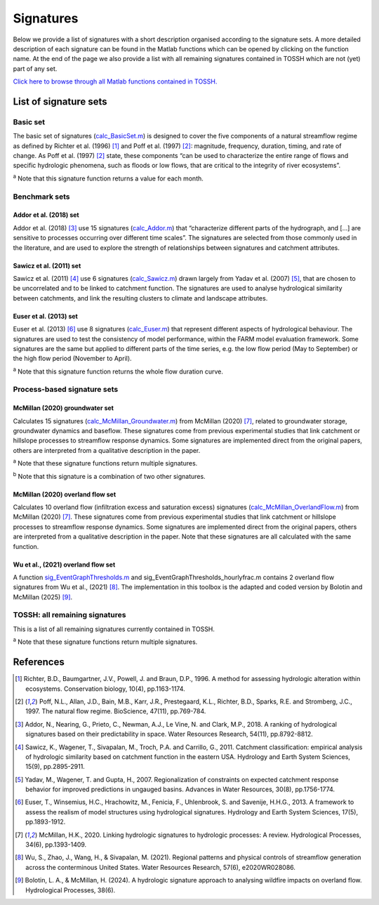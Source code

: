 .. _p2_signatures:

Signatures
==========

Below we provide a list of signatures with a short description organised according to the signature sets. 
A more detailed description of each signature can be found in the Matlab functions which can be opened by clicking on the function name.
At the end of the page we also provide a list with all remaining signatures contained in TOSSH which are not (yet) part of any set.

`Click here to browse through all Matlab functions contained in TOSSH. <./_static/matlab/TOSSH_code/index.html>`_

List of signature sets
----------------------

 
Basic set
^^^^^^^^^
The basic set of signatures (`calc_BasicSet.m <./_static/matlab/TOSSH_code/TOSSH/TOSSH_code/calculation_functions/calc_BasicSet.html>`_) 
is designed to cover the five components of a natural streamflow regime 
as defined by Richter et al. (1996) [1]_ and Poff et al. (1997) [2]_: 
magnitude, frequency, duration, timing, and rate of change.
As Poff et al. (1997) [2]_ state, these components “can be used to characterize the entire range of flows 
and specific hydrologic phenomena, such as floods or low flows, that are critical to the integrity of river ecosystems”. 

.. csv-table:: Basic set
   :file: ./_static/basic_set.csv
   :header-rows: 1
   :delim: ;

:sup:`a` Note that this signature function returns a value for each month.


Benchmark sets 
^^^^^^^^^^^^^^

Addor et al. (2018) set
"""""""""""""""""""""""
Addor et al. (2018) [3]_ use 15 signatures (`calc_Addor.m <./_static/matlab/TOSSH_code/TOSSH/TOSSH_code/calculation_functions/calc_Addor.html>`_) 
that “characterize different parts of the hydrograph, 
and [...] are sensitive to processes occurring over different time scales”. 
The signatures are selected from those commonly used in the literature, 
and are used to explore the strength of relationships between signatures and catchment attributes.

.. csv-table:: Addor et al. (2018)
   :file: ./_static/addor.csv
   :header-rows: 1
   :delim: ;


Sawicz et al. (2011) set
""""""""""""""""""""""""
Sawicz et al. (2011) [4]_ use 6 signatures (`calc_Sawicz.m <./_static/matlab/TOSSH_code/TOSSH/TOSSH_code/calculation_functions/calc_Sawicz.html>`_) 
drawn largely from Yadav et al. (2007) [5]_, 
that are chosen to be uncorrelated and to be linked to catchment function. 
The signatures are used to analyse hydrological similarity between catchments, 
and link the resulting clusters to climate and landscape attributes.

.. csv-table:: Sawicz et al. (2011)
   :file: ./_static/sawicz.csv
   :header-rows: 1
   :delim: ;


Euser et al. (2013) set 
"""""""""""""""""""""""
Euser et al. (2013) [6]_ use 8 signatures (`calc_Euser.m <./_static/matlab/TOSSH_code/TOSSH/TOSSH_code/calculation_functions/calc_Euser.html>`_) 
that represent different aspects of hydrological behaviour. 
The signatures are used to test the consistency of model performance, 
within the FARM model evaluation framework.
Some signatures are the same but applied to different parts of the time series, e.g. the low flow period (May to September) or the high flow period (November to April).

.. csv-table:: Euser et al. (2011)
   :file: ./_static/euser.csv
   :header-rows: 1
   :delim: ;

:sup:`a` Note that this signature function returns the whole flow duration curve.


Process-based signature sets 
^^^^^^^^^^^^^^^^^^^^^^^^^^^^

McMillan (2020) groundwater set
"""""""""""""""""""""""""""""""
Calculates 15 signatures (`calc_McMillan_Groundwater.m <./_static/matlab/TOSSH_code/TOSSH/TOSSH_code/calculation_functions/calc_McMillan_Groundwater.html>`_)
from McMillan (2020) [7]_, related to groundwater 
storage, groundwater dynamics and baseflow. These signatures come from 
previous experimental studies that link catchment or hillslope 
processes to streamflow response dynamics. Some signatures are 
implemented direct from the original papers, others are interpreted
from a qualitative description in the paper.

.. csv-table:: McMillan (2020) groundwater set
   :file: ./_static/groundwater.csv
   :header-rows: 1
   :delim: ;
   
:sup:`a` Note that these signature functions return multiple signatures.

:sup:`b` Note that this signature is a combination of two other signatures.


McMillan (2020) overland flow set
"""""""""""""""""""""""""""""""""
Calculates 10 overland flow (infiltration excess and saturation excess)
signatures (`calc_McMillan_OverlandFlow.m <./_static/matlab/TOSSH_code/TOSSH/TOSSH_code/calculation_functions/calc_McMillan_OverlandFlow.html>`_)
from McMillan (2020) [7]_. These signatures come from previous
experimental studies that link catchment or hillslope processes to
streamflow response dynamics. Some signatures are implemented direct
from the original papers, others are interpreted from a qualitative
description in the paper. 
Note that these signatures are all calculated with the same function.

.. csv-table:: McMillan (2020) overland flow set
   :file: ./_static/overland_flow.csv
   :header-rows: 1
   :delim: ;

Wu et al., (2021) overland flow set
"""""""""""""""""""""""""""""""""
A function `sig_EventGraphThresholds.m <./_static/matlab/TOSSH_code/TOSSH/TOSSH_code/signature_functions/sig_EventGraphThresholds.html>`_ 
and sig_EventGraphThresholds_hourlyfrac.m contains 2 overland flow 
signatures from Wu et al., (2021) [8]_. The implementation in this toolbox is the adapted and coded version by Bolotin and McMillan (2025) [9]_. 

.. csv-table:: Wu et al., (2021) overland flow set
   :file: ./_static/overland_flow_Wu.csv
   :header-rows: 1
   :delim: ;


TOSSH: all remaining signatures
^^^^^^^^^^^^^^^^^^^^^^^^^^^^^^^

This is a list of all remaining signatures currently contained in TOSSH.

..
	(`calc_All.m <./_static/matlab/TOSSH_code/TOSSH/TOSSH_code/calculation_functions/calc_All.html>`_)


.. csv-table:: All remaining signatures
   :file: ./_static/remaining_signatures.csv
   :header-rows: 1
   :delim: ;
   
:sup:`a` Note that these signature functions return multiple signatures.

References
----------

.. [1] Richter, B.D., Baumgartner, J.V., Powell, J. and Braun, D.P., 1996. A method for assessing hydrologic alteration within ecosystems. Conservation biology, 10(4), pp.1163-1174.

.. [2] Poff, N.L., Allan, J.D., Bain, M.B., Karr, J.R., Prestegaard, K.L., Richter, B.D., Sparks, R.E. and Stromberg, J.C., 1997. The natural flow regime. BioScience, 47(11), pp.769-784.

.. [3] Addor, N., Nearing, G., Prieto, C., Newman, A.J., Le Vine, N. and Clark, M.P., 2018. A ranking of hydrological signatures based on their predictability in space. Water Resources Research, 54(11), pp.8792-8812.

.. [4] Sawicz, K., Wagener, T., Sivapalan, M., Troch, P.A. and Carrillo, G., 2011. Catchment classification: empirical analysis of hydrologic similarity based on catchment function in the eastern USA. Hydrology and Earth System Sciences, 15(9), pp.2895-2911.

.. [5] Yadav, M., Wagener, T. and Gupta, H., 2007. Regionalization of constraints on expected catchment response behavior for improved predictions in ungauged basins. Advances in Water Resources, 30(8), pp.1756-1774.

.. [6] Euser, T., Winsemius, H.C., Hrachowitz, M., Fenicia, F., Uhlenbrook, S. and Savenije, H.H.G., 2013. A framework to assess the realism of model structures using hydrological signatures. Hydrology and Earth System Sciences, 17(5), pp.1893-1912.

.. [7] McMillan, H.K., 2020. Linking hydrologic signatures to hydrologic processes: A review. Hydrological Processes, 34(6), pp.1393-1409.

.. [8] Wu, S., Zhao, J., Wang, H., & Sivapalan, M. (2021). Regional patterns and physical controls of streamflow generation across the conterminous United States. Water Resources Research, 57(6), e2020WR028086.

.. [9] Bolotin, L. A., & McMillan, H. (2024). A hydrologic signature approach to analysing wildfire impacts on overland flow. Hydrological Processes, 38(6). 


